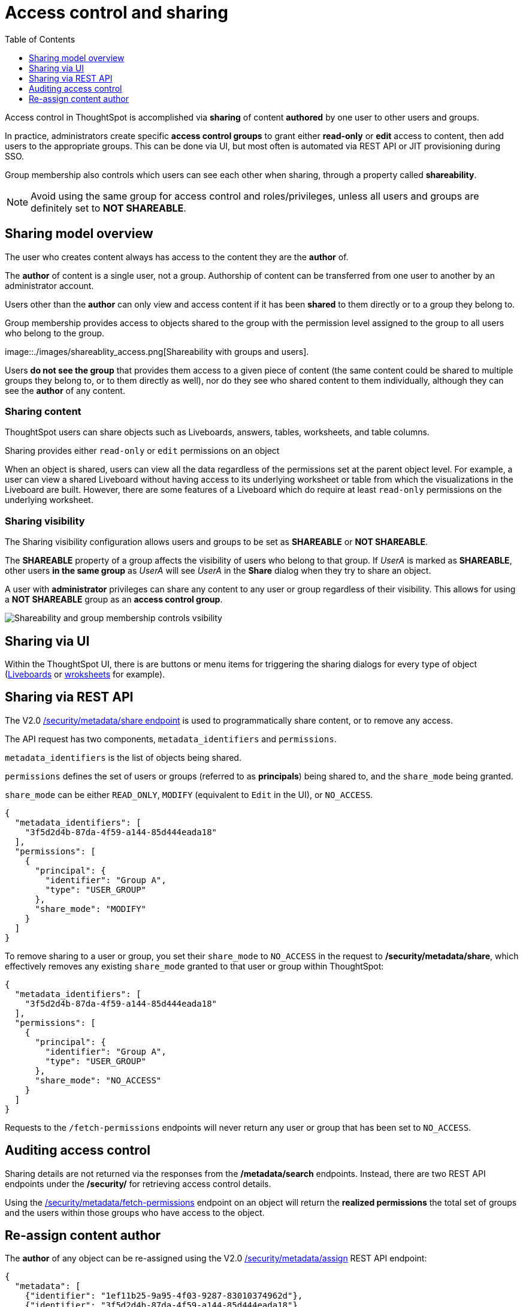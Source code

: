 = Access control and sharing
:toc: true
:toclevels: 1

:page-title: Access control and sharing
:page-pageid: access-control-sharing
:page-description: Access to content is controlled via sharing

Access control in ThoughtSpot is accomplished via *sharing* of content *authored* by one user to other users and groups.

In practice, administrators create specific *access control groups* to grant either *read-only* or *edit* access to content, then add users to the appropriate groups. This can be done via UI, but most often is automated via REST API or JIT provisioning during SSO.

Group membership also controls which users can see each other when sharing, through a property called *shareability*.

[NOTE]
====
Avoid using the same group for access control and roles/privileges, unless all users and groups are definitely set to *NOT SHAREABLE*.
====

== Sharing model overview
The user who creates content always has access to the content they are the *author* of. 

The *author* of content is a single user, not a group. Authorship of content can be transferred from one user to another by an administrator account.

Users other than the *author* can only view and access content if it has been *shared* to them directly or to a group they belong to.

Group membership provides access to objects shared to the group with the permission level assigned to the group to all users who belong to the group.

image::./images/shareablity_access.png[Shareability with groups and users].

Users *do not see the group* that provides them access to a given piece of content (the same content could be shared to multiple groups they belong to, or to them directly as well), nor do they see who shared content to them individually, although they can see the *author* of any content.

=== Sharing content
ThoughtSpot users can share objects such as Liveboards, answers, tables, worksheets, and table columns. 

Sharing provides either `read-only` or `edit` permissions on an object 

When an object is shared, users can view all the data regardless of the permissions set at the parent object level. For example, a user can view a shared Liveboard without having access to its underlying worksheet or table from which the visualizations in the Liveboard are built. However, there are some features of a Liveboard which do require at least `read-only` permissions on the underlying worksheet.

=== Sharing visibility

The Sharing visibility configuration allows users and groups to be set as *SHAREABLE* or *NOT SHAREABLE*.


The *SHAREABLE* property of a group affects the visibility of users who belong to that group. If _UserA_ is marked as *SHAREABLE*, other users *in the same group* as _UserA_ will see _UserA_ in the *Share* dialog when they try to share an object.

A user with *administrator* privileges can share any content to any user or group regardless of their visibility. This allows for using a *NOT SHAREABLE* group as an *access control group*.

image::./images/shareablity_can_share_to.png[Shareability and group membership controls vsibility]



== Sharing via UI
Within the ThoughtSpot UI, there is are buttons or menu items for triggering the sharing dialogs for every type of object (link:https://docs.thoughtspot.com/cloud/latest/share-liveboards#share-liveboardpage[Liveboards, target=_blank] or link:https://docs.thoughtspot.com/cloud/latest/share-worksheets[wroksheets, target=_blank] for example).


== Sharing via REST API
The V2.0 link:https://developers.thoughtspot.com/docs/restV2-playground?apiResourceId=http%2Fapi-endpoints%2Fsecurity%2Fassign-change-author[/security/metadata/share endpoint, target=_blank] is used to programmatically share content, or to remove any access.

The API request has two components, `metadata_identifiers` and `permissions`. 

`metadata_identifiers` is the list of objects being shared.

`permissions` defines the set of users or groups (referred to as *principals*) being shared to, and the `share_mode` being granted. 

`share_mode` can be either `READ_ONLY`, `MODIFY` (equivalent to `Edit` in the UI), or `NO_ACCESS`.

[code,json]
----
{
  "metadata_identifiers": [
    "3f5d2d4b-87da-4f59-a144-85d444eada18"
  ],
  "permissions": [
    {
      "principal": {
        "identifier": "Group A",
        "type": "USER_GROUP"
      },
      "share_mode": "MODIFY"
    }
  ]
}
----

To remove sharing to a user or group, you set their `share_mode` to `NO_ACCESS` in the request to */security/metadata/share*, which effectively removes any existing `share_mode` granted to that user or group within ThoughtSpot:

[code,json]
----
{
  "metadata_identifiers": [
    "3f5d2d4b-87da-4f59-a144-85d444eada18"
  ],
  "permissions": [
    {
      "principal": {
        "identifier": "Group A",
        "type": "USER_GROUP"
      },
      "share_mode": "NO_ACCESS"
    }
  ]
}
----

Requests to the `/fetch-permissions` endpoints will never return any user or group that has been set to `NO_ACCESS`. 

== Auditing access control
Sharing details are not returned via the responses from the */metadata/search* endpoints. Instead, there are two REST API endpoints under the */security/* for retrieving access control details.

Using the link:https://developers.thoughtspot.com/docs/restV2-playground?apiResourceId=http%2Fapi-endpoints%2Fsecurity%2Fassign-change-author[/security/metadata/fetch-permissions, target=_blank] endpoint on an object will return the *realized permissions* the total set of groups and the users within those groups who have access to the object. 

== Re-assign content author
The *author* of any object can be re-assigned using the V2.0 link:https://developers.thoughtspot.com/docs/restV2-playground?apiResourceId=http%2Fapi-endpoints%2Fsecurity%2Fassign-change-author[/security/metadata/assign, target=_blank] REST API endpoint:

[code,json]
----
{
  "metadata": [
    {"identifier": "1ef11b25-9a95-4f03-9287-83010374962d"},
    {"identifier": "3f5d2d4b-87da-4f59-a144-85d444eada18"}
  ],
  "user_identifier": "reports_service_account_username"
}
----

Often rather than re-assigning authorship, a designated *service account user* is used when importing TML objects via REST API into a different Org or ThoughtSpot instance, establishing the user used for the import process as the *author* within that environment.

